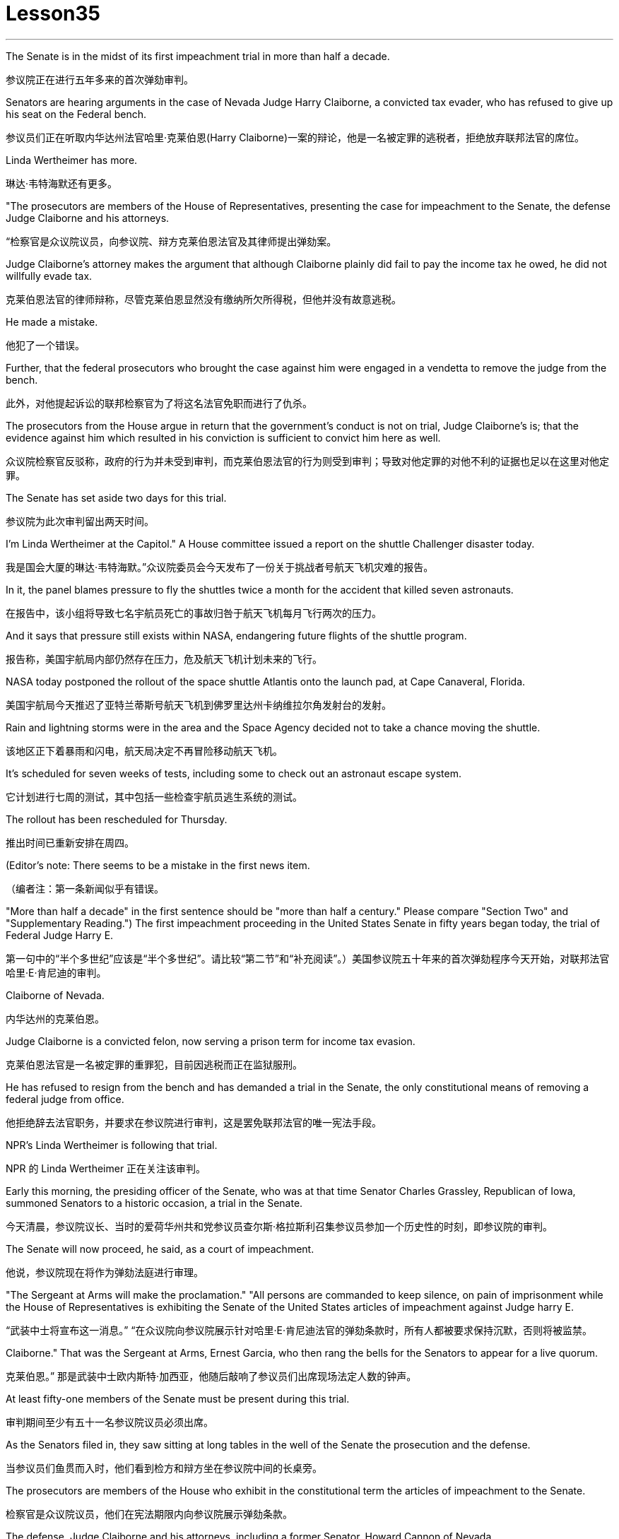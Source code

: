 
= Lesson35
:toc: left
:toclevels: 3
:sectnums:
:stylesheet: ../../+ 000 eng选/美国高中历史教材 American History ： From Pre-Columbian to the New Millennium/myAdocCss.css

'''



The Senate is in the midst of its first impeachment trial in more than half a decade.

[.my2]
参议院正在进行五年多来的首次弹劾审判。

Senators are hearing arguments in the case of Nevada Judge Harry Claiborne, a convicted tax evader, who has refused to give up his seat on the Federal bench.

[.my2]
参议员们正在听取内华达州法官哈里·克莱伯恩(Harry Claiborne)一案的辩论，他是一名被定罪的逃税者，拒绝放弃联邦法官的席位。

Linda Wertheimer has more.

[.my2]
琳达·韦特海默还有更多。

"The prosecutors are members of the House of Representatives, presenting the case for impeachment to the Senate, the defense Judge Claiborne and his attorneys.

[.my2]
“检察官是众议院议员，向参议院、辩方克莱伯恩法官及其律师提出弹劾案。

Judge Claiborne’s attorney makes the argument that although Claiborne plainly did fail to pay the income tax he owed, he did not willfully evade tax.

[.my2]
克莱伯恩法官的律师辩称，尽管克莱伯恩显然没有缴纳所欠所得税，但他并没有故意逃税。

He made a mistake.

[.my2]
他犯了一个错误。

Further, that the federal prosecutors who brought the case against him were engaged in a vendetta to remove the judge from the bench.

[.my2]
此外，对他提起诉讼的联邦检察官为了将这名法官免职而进行了仇杀。

The prosecutors from the House argue in return that the government’s conduct is not on trial, Judge Claiborne’s is; that the evidence against him which resulted in his conviction is sufficient to convict him here as well.

[.my2]
众议院检察官反驳称，政府的行为并未受到审判，而克莱伯恩法官的行为则受到审判；导致对他定罪的对他不利的证据也足以在这里对他定罪。

The Senate has set aside two days for this trial.

[.my2]
参议院为此次审判留出两天时间。

I’m Linda Wertheimer at the Capitol." A House committee issued a report on the shuttle Challenger disaster today.

[.my2]
我是国会大厦的琳达·韦特海默。”众议院委员会今天发布了一份关于挑战者号航天飞机灾难的报告。

In it, the panel blames pressure to fly the shuttles twice a month for the accident that killed seven astronauts.

[.my2]
在报告中，该小组将导致七名宇航员死亡的事故归咎于航天飞机每月飞行两次的压力。

And it says that pressure still exists within NASA, endangering future flights of the shuttle program.

[.my2]
报告称，美国宇航局内部仍然存在压力，危及航天飞机计划未来的飞行。

NASA today postponed the rollout of the space shuttle Atlantis onto the launch pad, at Cape Canaveral, Florida.

[.my2]
美国宇航局今天推迟了亚特兰蒂斯号航天飞机到佛罗里达州卡纳维拉尔角发射台的发射。

Rain and lightning storms were in the area and the Space Agency decided not to take a chance moving the shuttle.

[.my2]
该地区正下着暴雨和闪电，航天局决定不再冒险移动航天飞机。

It’s scheduled for seven weeks of tests, including some to check out an astronaut escape system.

[.my2]
它计划进行七周的测试，其中包括一些检查宇航员逃生系统的测试。

The rollout has been rescheduled for Thursday.

[.my2]
推出时间已重新安排在周四。

(Editor’s note: There seems to be a mistake in the first news item.

[.my2]
（编者注：第一条新闻似乎有错误。

"More than half a decade" in the first sentence should be "more than half a century." Please compare "Section Two" and "Supplementary Reading.") The first impeachment proceeding in the United States Senate in fifty years began today, the trial of Federal Judge Harry E.

[.my2]
第一句中的“半个多世纪”应该是“半个多世纪”。请比较“第二节”和“补充阅读”。）美国参议院五十年来的首次弹劾程序今天开始，对联邦法官哈里·E·肯尼迪的审判。

Claiborne of Nevada.

[.my2]
内华达州的克莱伯恩。

Judge Claiborne is a convicted felon, now serving a prison term for income tax evasion.

[.my2]
克莱伯恩法官是一名被定罪的重罪犯，目前因逃税而正在监狱服刑。

He has refused to resign from the bench and has demanded a trial in the Senate, the only constitutional means of removing a federal judge from office.

[.my2]
他拒绝辞去法官职务，并要求在参议院进行审判，这是罢免联邦法官的唯一宪法手段。

NPR’s Linda Wertheimer is following that trial.

[.my2]
NPR 的 Linda Wertheimer 正在关注该审判。

Early this morning, the presiding officer of the Senate, who was at that time Senator Charles Grassley, Republican of Iowa, summoned Senators to a historic occasion, a trial in the Senate.

[.my2]
今天清晨，参议院议长、当时的爱荷华州共和党参议员查尔斯·格拉斯利召集参议员参加一个历史性的时刻，即参议院的审判。

The Senate will now proceed, he said, as a court of impeachment.

[.my2]
他说，参议院现在将作为弹劾法庭进行审理。

"The Sergeant at Arms will make the proclamation." "All persons are commanded to keep silence, on pain of imprisonment while the House of Representatives is exhibiting the Senate of the United States articles of impeachment against Judge harry E.

[.my2]
“武装中士将宣布这一消息。” “在众议院向参议院展示针对哈里·E·肯尼迪法官的弹劾条款时，所有人都被要求保持沉默，否则将被监禁。

Claiborne." That was the Sergeant at Arms, Ernest Garcia, who then rang the bells for the Senators to appear for a live quorum.

[.my2]
克莱伯恩。” 那是武装中士欧内斯特·加西亚，他随后敲响了参议员们出席现场法定人数的钟声。

At least fifty-one members of the Senate must be present during this trial.

[.my2]
审判期间至少有五十一名参议院议员必须出席。

As the Senators filed in, they saw sitting at long tables in the well of the Senate the prosecution and the defense.

[.my2]
当参议员们鱼贯而入时，他们看到检方和辩方坐在参议院中间的长桌旁。

The prosecutors are members of the House who exhibit in the constitutional term the articles of impeachment to the Senate.

[.my2]
检察官是众议院议员，他们在宪法期限内向参议院展示弹劾条款。

The defense, Judge Claiborne and his attorneys, including a former Senator, Howard Cannon of Nevada.

[.my2]
辩方、克莱伯恩法官和他的律师，包括前参议员、内华达州的霍华德·坎农。

The two tables face the one hundred desks of the Senators who will serve as judge and jury in this trial.

[.my2]
这两张桌子面向将在本次审判中担任法官和陪审团的参议员的一百张桌子。

The attorney for the defense led off with some prefatory remarks.

[.my2]
辩护律师首先发表了一些序言。

Oscar Goodman told the Senate that Judge Claiborne insisted on this trial because he believes that he is innocent.

[.my2]
奥斯卡·古德曼告诉参议院，克莱伯恩法官坚持进行这次审判，因为他相信自己是无辜的。

But the center of the argument made by Judge Claiborne’s attorney is that the judge was rail-roaded into prison by over enthusiastic prosecution.

[.my2]
但克莱伯恩法官的律师提出的论点的核心是，这位法官是因过度热情的起诉而入狱的。

"He has been caught in the vortex of a constitutional crisis, a situation that has to affect every member of this body, because, God forbid, it could happen to them where Judge Claiborne became victimized as a result of a vendetta of the Justice Department, and the strike force, and a special agent in charge of the FBI who came to the Nevada desert to bury the American flag there." Attorney Goodman’s charge was answered in prefatory remarks again by Congressman Henry Hide of Illinois, a member of the House, in effect acting for the prosecution.

[.my2]
“他陷入了宪法危机的漩涡，这种情况必须影响到这个机构的每个成员，因为，上帝禁止，克莱伯恩法官因司法部的仇杀而成为受害者的情况可能发生在他们身上，还有突击队，还有一名负责联邦调查局的特工，他们来到内华达沙漠埋葬美国国旗。”众议院议员、伊利诺伊州众议员亨利·海德（Henry Hide）在序言中再次回应了古德曼律师的指控，他实际上代表检方。

"Judge Claiborne isn’t here because of any alleged misconduct by the government.

[.my2]
“克莱伯恩法官因政府涉嫌不当行为而缺席。

He’s here because he was tried and convicted beyond a reasonable doubt given the presumption of innocence by a jury of twelve people.

[.my2]
他来这里是因为考虑到十二人陪审团推定无罪，他受到了毫无合理怀疑的审判和定罪。

His motion for a new trial was denied, his appeal to the ninth circuit was denied, his motion for rehearing and ban was denied, and his Writ of Certiorari to the Supreme Court was denied.

[.my2]
他要求重新审判的动议被驳回，他向第九巡回法院提出的上诉被驳回，他的重审和禁令动议被驳回，他向最高法院提交的调卷令状也被驳回。

That’s why he’s here." Judge Claiborne was convicted of income tax evasion, willfully filing false returns which failed to report hundreds of thousands of dollars of income.

[.my2]
这就是他来这里的原因。”克莱伯恩法官被判犯有逃税罪，故意提交虚假申报表，未报告数十万美元的收入。

Claiborne’s defense is that he make a mistake but did not commit a crime, and further the prosecutors pursued of a vendetta against him.

[.my2]
克莱伯恩的辩护是，他犯了错误，但没有犯罪，并进一步追究检察官对他的仇杀。

Members of the House argued that whatever the prosecutors' conduct, it is Claiborne who is on trial in the Senate.

[.my2]
众议院议员辩称，无论检察官的行为如何，克莱伯恩在参议院接受审判。

Congressman Peter Rodino, Chairman of the House Judiciary Committee argued that Judge Claiborne’s contention that he made a mistake is simply not credible.

[.my2]
众议院司法委员会主席、国会议员彼得·罗迪诺认为，克莱伯恩法官关于他犯了错误的说法根本不可信。

"According to Judge Claiborne, an individual can hire the most incompetent tax preparer, participate in the most irresponsible treatment of basic tax concepts, create sales of assets that do not exist, fail even to bother to read the return, enjoy a refund of thousands of dollars, and simply wait for an audit." Late in the day, Judge Claiborne spoke in his own defense.

[.my2]
“根据克莱伯恩法官的说法，个人可以雇用最无能的报税员，参与对基本税务概念最不负责任的处理，出售不存在的资产，甚至懒得阅读申报表，享受数千美元的退款美元，只需等待审计即可。”当天晚些时候，克莱伯恩法官为自己辩护。

"I wanted to talk to you." He said to the Senators.

[.my2]
“我想和你谈谈。”他对参议员们说。

"I wanted you to see me.

[.my2]
“我想让你见我。

I feel," he said, "like a piece of meat torn between two dogs." "I want to be honest with every member of this body.

[.my2]
我感觉，”他说，“就像一块肉在两只狗之间撕扯。”“我想对这个机构的每个成员诚实。

I would much rather, right today, be almost any place than here.

[.my2]
今天，我宁愿去任何一个地方，而不是在这里。

But I knew when I was convicted that this was the place that I had to come." Claiborne told the Senate that young Turks in the Justice Department are head hunters looking for prosecutions which will gain them the most publicity.

[.my2]
但当我被定罪时，我知道这是我必须来的地方。”克莱伯恩告诉参议院，司法部的年轻土耳其人是猎头者，他们正在寻找起诉，这将为他们赢得最大的知名度。

The Senate is deciding now in closed session what to do about the articles of impeachment against Judge Claiborne.

[.my2]
参议院现在正在闭门会议上决定如何处理针对克莱伯恩法官的弹劾条款。

Impeachment requires a two-thirds votes of the members present.

[.my2]
弹劾需要出席议员三分之二票通过。

I’m Linda Wertheimer at the Capitol.

[.my2]
我是国会大厦的琳达·韦特海默。

Most information on the movement of nuclear weapons in this country is classified for reasons of security.

[.my2]
出于安全原因，有关该国核武器流动的大多数信息都是保密的。

But some new details are becoming public that suggest that the transporting of nuclear weapons for maintenance and production is much more frequent than is generally known.

[.my2]
但一些新的细节正在公开，表明用于维护和生产的核武器的运输比人们普遍知道的要频繁得多。

NPR’s David Malthus reports that on any given day, it is likely that US nuclear weapons are being transported on the nation’s highways, in the air, and at sea.

[.my2]
美国国家公共广播电台的大卫·马尔萨斯报道说，在任何一天，美国的核武器都可能在国家的高速公路、空中和海上运输。

America’s nuclear arsenal is constantly in flux.

[.my2]
美国的核武库不断变化。

Older warheads are retired and dismantled as new ones are built.

[.my2]
旧弹头随着新弹头的建造而退役和拆除。

Some elements of nuclear bombs, like radio active tritium becomes stale over time and must be refurbished.

[.my2]
核弹的某些元素，如放射性氚，随着时间的推移会变得陈旧，必须翻新。

There are changes in storage sites, quality control checks.

[.my2]
储存地点、质量控制检查都有变化。

This routine maintenance and production requires frequent movement of nuclear weapons and components.

[.my2]
这种日常维护和生产需要核武器及其部件的频繁移动。

It is accomplished through a large transportation network that includes specially designated cargo planes of the Air Force, freighters under the control of the Navy, and a fleet of highway tractor trailer rigs operated by the Department of Energy.

[.my2]
它是通过大型运输网络来实现的，其中包括空军专门指定的货机、海军控制下的货机以及能源部运营的公路牵引车拖车车队。

DOE, which oversees the production, assembly, and testing of nuclear weapons, has forty-five custom-built trucks to transport the weapons to more than one hundred military installations in twenty-two states.

[.my2]
美国能源部负责监督核武器的生产、组装和测试，拥有 45 辆定制卡车，用于将武器运输到 22 个州的 100 多个军事设施。

Headquarters for the transport operations is Albuquerque, New Mexico.

[.my2]
运输业务总部位于新墨西哥州阿尔伯克基。

Department spokesman Ben McCarty says the truck fleet logs over four million miles a year hauling their special cargo.

[.my2]
该部门发言人本·麦卡蒂表示，卡车车队每年运输特殊货物的里程超过四百万英里。

"They’ll be carrying nuclear weapons, special nuclear materials, such as plutonium or highly enriched uranium and classified non-nuclear components of nuclear weapons." Once delivered to military storage facilities, the weapons often are then transported by air or ship to bases around the world.

[.my2]
“它们将携带核武器、特殊核材料，例如钚或高浓缩铀以及核武器的机密非核部件。”一旦运送到军事储存设施，这些武器通常会通过空运或海运运往世界各地的基地。

The military, following standard practice, refuses to discuss its nuclear transportation operations.

[.my2]
按照标准做法，军方拒绝讨论其核运输业务。

However, the Institute for Policy Studies, a liberal research group based in Washington, has used the Freedom of Information Act to obtain military documents on those operations.

[.my2]
然而，总部位于华盛顿的自由主义研究团体政策研究所已利用《信息自由法》获取有关这些行动的军事文件。

They were made available to NPR.

[.my2]
它们已向 NPR 公开。

Air Force Memoranda state that nuclear weapons are transported, "almost on a daily basis." The military airlift command refers to these missions as "the bully beef express." The Air Force documents show that last year the bully beef crews flew more than a thousand nuclear weapons flights.

[.my2]
空军备忘录指出，核武器的运输“几乎每天都有”。军事空运司令部将这些任务称为“霸道牛肉快递”。空军文件显示，去年霸牛航空机组人员进行了一千多次核武器飞行。

Recently, the Navy revealed, perhaps inadvertently, in public documents, information that indicates some of its nuclear weapons are ferried across the Atlantic in commercial cargo ships operated by civilians.

[.my2]
最近，美国海军可能无意地在公开文件中披露了一些信息，表明其一些核武器是通过民用商业货船运送到大西洋彼岸的。

The ships reportedly carry a small contingent of Navy personnel for security and communications, but it appears that the freighters rely heavily on their anonymity for security.

[.my2]
据报道，这些船只载有一小队海军人员用于安全和通信，但货船似乎严重依赖他们的匿名性来保证安全。

William Arkin of the Institute for Policy Studies has done intensive research on the transportation of nuclear weapons.

[.my2]
政策研究所的威廉·阿金对核武器的运输进行了深入研究。

"We live with the illusion that nuclear weapons are safely secured away, all in underground missile silos in South Dakota and Montana and Wyoming.

[.my2]
“我们抱有这样的幻想：核武器被安全地存放在南达科他州、蒙大拿州和怀俄明州的地下导弹发射井中。

And instead, we see a system which requires constant care and feeding, repair, constant movement, which comes into contact with the soldiers and civilian technicians on a daily basis." Arkin points out that each year, several thousand military and civilian personnel handling nuclear weapons are permanently disqualified for such duty because of alcohol abuse, use of illegal drugs, and other personal problems.

[.my2]
相反，我们看到的是一个需要不断护理、供给、维修、不断移动的系统，它每天都会与士兵和文职技术人员接触。”阿尔金指出，每年都有数千名军事和文职人员处理核问题。由于酗酒、使用非法药物和其他个人问题，武器永久丧失履行此类职责的资格。

But defense officials say this is a sign of the military’s diligence, not danger.

[.my2]
但国防官员表示，这是军方勤奋的表现，而不是危险。

Of the one hundred thousand nuclear weapons handlers, about thirty-three hundred lost their clearances last year.

[.my2]
去年，在十万名核武器处理者中，约有三千三百人失去了许可。

The most disqualified in any recent year has been five thousand.

[.my2]
近年来被取消资格最多的有五千人。

But human and mechanical failures have caused serious problems in the past.

[.my2]
但过去，人为和机械故障曾造成严重问题。

The Defense Department says there have been thirty-two accidents involving nuclear weapons, the last one in 1980.

[.my2]
国防部表示，已发生 32 起涉及核武器的事故，最后一次发生在 1980 年。

At least ten caused leakage of radioactive materials.

[.my2]
至少有十起造成放射性物质泄漏。

None has caused a nuclear explosion.

[.my2]
没有一次引起核爆炸。

Spokesman Ben McCarty of the Department of Energy says nuclear weapons trucks have been involved in eleven accidents over the years, mainly from icy roads which caused the trucks to flip over.

[.my2]
美国能源部发言人本·麦卡蒂表示，多年来，核武器卡车已发生 11 起事故，主要是由于道路结冰导致卡车翻车。

But he says there’s never been any danger to the public.

[.my2]
但他表示，公众从未遇到过任何危险。

"We have never had an accident that resulted in a release of radio-activity from one of these trucks or in any damage to the cargo in these trucks." Air Force documents show that pilots transporting nuclear weapons today are told to avoid flying over heavily populated areas to the maximum extent possible.

[.my2]
“我们从未发生过导致其中一辆卡车释放放射性或对这些卡车中的货物造成任何损坏的事故。”空军文件显示，如今运输核武器的飞行员被告知要尽可能避免飞越人口稠密的地区。

General D.H.  D.H.将军

Cassidy of the Military Airlift Command praised the "bully beef express" for its outstanding safety record in an internal memo last year.

[.my2]
军事空运司令部的卡西迪在去年的一份内部备忘录中赞扬了“霸王牛肉快递”出色的安全记录。

But he also warned the crews about complacency after Air Force personnel mentioned on a non-secure telephone the nature of the cargo on two nuclear weapons flight.

[.my2]
但他也警告机组人员不要自满，因为空军人员在非安全电话中提到了两架核武器航班上货物的性质。

Military Airlift Command Regulation No.

[.my2]
军事空运指挥条例第 1 号

55-141 tells the crews how to respond to a hijacking attempt.

[.my2]
55-141 告诉机组人员如何应对劫机企图。

"Never allow a hostile force to capture or control a nuclear weapon," it says, "even if it means risking the lives of any hostages that might have been taken." The regulation instructs the crews on when to use CDS—the command disable system, which is attached to some nuclear weapons.

[.my2]
报告称：“绝不允许敌对势力夺取或控制核武器，即使这意味着冒着可能被劫持的人质生命危险。”该规定指导机组人员何时使用 CDS——一些核武器上附带的命令禁用系统。

"CDS," the regulation says, "internally destroys the capability of a weapon to achieve a significant nuclear yield." "As a last resort," the regulation says, "nuclear weapons must be destroyed even if it means loss of the aircraft.

[.my2]
该法规称，“CDS 从内部摧毁了武器实现显着核当量的能力。”该规定称：“作为最后的手段，核武器必须被销毁，即使这意味着飞机的损失。”

The department of Energy says it too takes great precautions against accidents or terrorist attacks.

[.my2]
能源部表示，它也采取了严格的预防措施来防止事故或恐怖袭击。

Spokesman Ben McCarty says the trucks that haul nuclear weapons across the country have armor-plated cabs.

[.my2]
发言人本·麦卡蒂表示，在全国范围内运输核武器的卡车都配有装甲驾驶室。

The drivers are trained and equipped with a number of firearms, and the trucks are escorted by additional armed guards in cars.

[.my2]
司机经过培训并配备了多种枪支，卡车上还有额外的武装警卫护送。

Ben McMarty, "We know where all the trucks are at all times, and we have both voice and data links to them.

[.my2]
Ben McMarty，“我们随时知道所有卡车的位置，并且我们有与它们的语音和数据链接。

And should anything happen to the shipments, the escort vehicles are able to communicate immediately with local or state law enforcement people and the full force of the military establishment should it be required." While the Department of Energy tries to keep these shipments secret, peace groups have penetrated that secrecy repeatedly.

[.my2]
如果货物发生任何情况，护送车辆能够立即与当地或州执法人员以及军事机构的全部力量进行联系（如果需要）。”虽然能源部试图对这些货物保密，但和平一些团体已多次突破这一秘密。

One group, Nuke Watch, has followed the nuclear trucks thousands of miles over the last two years.

[.my2]
Nuke Watch 组织在过去两年里追踪了核卡车数千英里。

Other anti-nuke activists line the roadsides and wave banners, alerting highway travellers that nuclear weapons are on the way.

[.my2]
其他反核武器活动人士在路边排列并挥舞横幅，警告公路旅行者核武器即将来临。

Sam Day, the founder of Nuke Watch says the trucks are not difficult to spot even though they are unmarked, with no warning of hazardous cargo.

[.my2]
Nuke Watch 的创始人 Sam Day 表示，这些卡车并不难被发现，尽管它们没有标记，也没有危险货物的警告。

"The trucks are eighteen wheel semi-trailers.

[.my2]
“这些卡车是十八轮半挂车。

They look a lot like the hundreds of thousands of other semis on the road.

[.my2]
它们看起来很像路上的数十万其他半挂车。

The trailers are metal colored.

[.my2]
拖车是金属色的。

They have peculiar radio antenna above the cab, which is the main way that you recognize them as H-bomb trucks." "When they spot you, do they take evasive action, try to lose you?" "They used to, yes.

[.my2]
他们的驾驶室上方有特殊的无线电天线，这是你认出他们是氢弹卡车的主要方式。” “当他们发现你时，他们会采取回避行动，试图失去你吗？” “他们曾经这样做过，是的。

They used to speed up to eighty-five miles an hour, make hairpin turns and generally play cowboy with us." Sam Day says now that the Energy Department knows who they are, the truck drivers no longer go out of their way to evade the Nuke Watch shadow.

[.my2]
他们过去常常加速到每小时八十五英里，急转弯，通常和我们一起玩牛仔。”萨姆·戴说，现在能源部知道他们是谁，卡车司机不再特意躲避核弹手表的影子。

The Department’s Ben McMarty says Nuke Watch is more of a nuisance than anything else.

[.my2]
该部门的本·麦克马蒂 (Ben McMarty) 表示，Nuke Watch 比其他任何东西都更令人讨厌。

"The job of driving these rigs and protecting these rigs is in itself somewhat stressful.

[.my2]
“驾驶这些钻机和保护这些钻机的工作本身就有些压力。

These guys have to really, you know, at all times be on the lookout for anything unusual or any suspicious vehicles coming up on them, or things like this.

[.my2]
你知道，这些人必须时刻警惕任何异常情况或任何可疑车辆出现在他们身上，或者类似的事情。

And it adds to their stress load." The peace groups say they are not out to harass the truck convoys.

[.my2]
这增加了他们的压力。”和平组织表示，他们并不是要骚扰卡车车队。

Their purpose is to emotionalize the arms control issue.

[.my2]
他们的目的是使军备控制问题情绪化。

Says Nuke Watch Sam Day, "We want to bring home to people the fact that nuclear weapons are rolling through the streets and towns of America regularly." I’m David Malthus in Washington.

[.my2]
Nuke Watch Sam Day 表示：“我们希望让人们了解核武器经常在美国的街道和城镇中滚过的事实。”我是华盛顿的大卫·马尔萨斯。

'''
